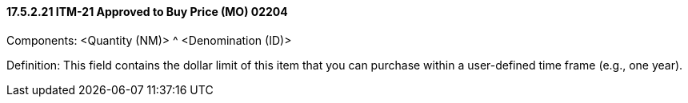 ==== 17.5.2.21 ITM-21 Approved to Buy Price (MO) 02204

Components: <Quantity (NM)> ^ <Denomination (ID)>

Definition: This field contains the dollar limit of this item that you can purchase within a user-defined time frame (e.g., one year).

